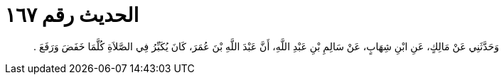 
= الحديث رقم ١٦٧

[quote.hadith]
وَحَدَّثَنِي عَنْ مَالِكٍ، عَنِ ابْنِ شِهَابٍ، عَنْ سَالِمِ بْنِ عَبْدِ اللَّهِ، أَنَّ عَبْدَ اللَّهِ بْنَ عُمَرَ، كَانَ يُكَبِّرُ فِي الصَّلاَةِ كُلَّمَا خَفَضَ وَرَفَعَ ‏.‏